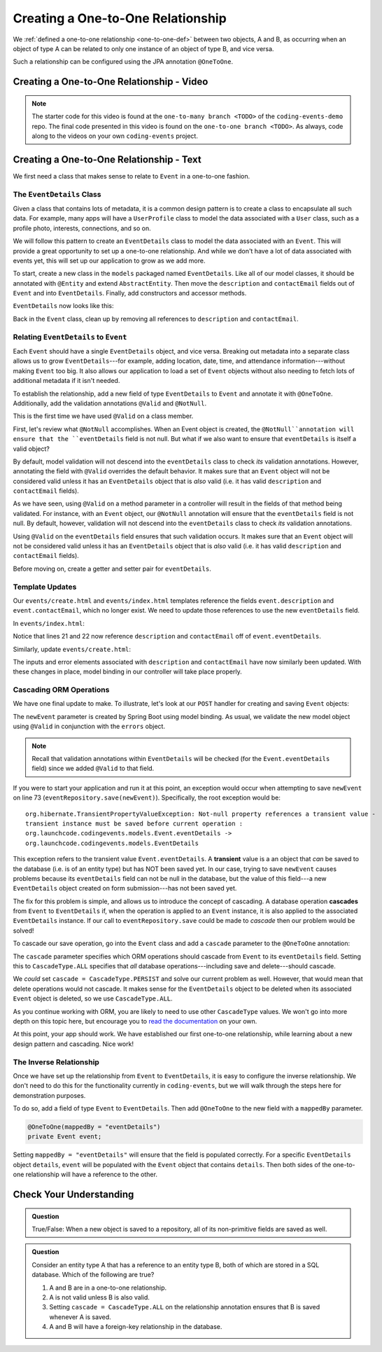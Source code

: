 Creating a One-to-One Relationship
==================================

We :ref:`defined a one-to-one relationship <one-to-one-def>` between two objects, A and B, as occurring when an object of type A can be related to only one instance of an object of type B, and vice versa.

Such a relationship can be configured using the JPA annotation ``@OneToOne``.

Creating a One-to-One Relationship - Video
------------------------------------------

.. youtube::
   :video_id: 0yNIbAcd4ng
   :gh_path: LaunchCodeEducation/coding-events/one-to-one

.. admonition:: Note 

   The starter code for this video is found at the ``one-to-many branch <TODO>`` of the ``coding-events-demo`` repo. 
   The final code presented in this video is found on the ``one-to-one branch <TODO>``. As always, code along to the 
   videos on your own ``coding-events`` project.

Creating a One-to-One Relationship - Text
-----------------------------------------

We first need a class that makes sense to relate to ``Event`` in a one-to-one fashion.

The ``EventDetails`` Class
^^^^^^^^^^^^^^^^^^^^^^^^^^

.. index:: design pattern

Given a class that contains lots of metadata, it is a common design pattern is to create a class to encapsulate all such data. For example, many apps will have a ``UserProfile`` class to model the data associated with a ``User`` class, such as a profile photo, interests, connections, and so on. 

We will follow this pattern to create an ``EventDetails`` class to model the data associated with an ``Event``. This will provide a great opportunity to set up a one-to-one relationship. And while we don't have a lot of data associated with events yet, this will set up our application to grow as we add more.

To start, create a new class in the ``models`` packaged named ``EventDetails``. Like all of our model classes, it should be annotated with ``@Entity`` and extend ``AbstractEntity``. Then move the ``description`` and ``contactEmail`` fields out of ``Event`` and into ``EventDetails``. Finally, add constructors and accessor methods.

``EventDetails`` now looks like this:

.. sourcecode:: java
   :lineno-start: 11

   @Entity
   public class EventDetails extends AbstractEntity {

      @Size(max = 500, message = "Description too long!")
      private String description;

      @NotBlank(message = "Email is required")
      @Email(message = "Invalid email. Try again.")
      private String contactEmail;

      public EventDetails(String description, String contactEmail) {
         this.description = description;
         this.contactEmail = contactEmail;
      }

      public EventDetails() {}

      public String getDescription() {
         return description;
      }

      public void setDescription(String description) {
         this.description = description;
      }

      public String getContactEmail() {
         return contactEmail;
      }

      public void setContactEmail(String contactEmail) {
         this.contactEmail = contactEmail;
      }
   }

Back in the ``Event`` class, clean up by removing all references to ``description`` and ``contactEmail``. 

Relating ``EventDetails`` to ``Event``
^^^^^^^^^^^^^^^^^^^^^^^^^^^^^^^^^^^^^^

Each ``Event`` should have a single ``EventDetails`` object, and vice versa. Breaking out metadata into a separate class allows us to grow ``EventDetails``---for example, adding location, date, time, and attendance information---without making ``Event`` too big. It also allows our application to load a set of ``Event`` objects without also needing to fetch lots of additional metadata if it isn't needed. 

To establish the relationship, add a new field of type ``EventDetails`` to ``Event`` and annotate it with ``@OneToOne``. Additionally, add the validation annotations ``@Valid`` and ``@NotNull``. 

.. sourcecode:: java
   :lineno-start: 22

   @OneToOne
   @Valid
   @NotNull
   private EventDetails eventDetails;

.. index:: @Valid

This is the first time we have used ``@Valid`` on a class member. 

First, let's review what ``@NotNull`` accomplishes. When an Event object is created, the ``@NotNull``annotation will ensure that the ``eventDetails`` field is not null. But what if we also want to ensure that ``eventDetails`` is itself a valid object? 

By default, model validation will not descend into the ``eventDetails`` class to check *its* validation annotations. However, annotating the field with ``@Valid`` overrides the default behavior. It makes sure that an ``Event`` object will not be considered valid unless it has an ``EventDetails`` object that is *also* valid (i.e. it has valid ``description`` and ``contactEmail`` fields).

As we have seen, using ``@Valid`` on a method parameter in a controller will result in the fields of that method being validated. For instance, with an ``Event`` object, our ``@NotNull`` annotation will ensure that the ``eventDetails`` field is not null. By default, however, validation will not descend into the ``eventDetails`` class to check *its* validation annotations. 

Using ``@Valid`` on the ``eventDetails`` field ensures that such validation occurs. It makes sure that an ``Event`` object will not be considered valid unless it has an ``EventDetails`` object that is *also* valid (i.e. it has valid ``description`` and ``contactEmail`` fields).

Before moving on, create a getter and setter pair for ``eventDetails``.

Template Updates
^^^^^^^^^^^^^^^^

Our ``events/create.html`` and ``events/index.html`` templates reference the fields ``event.description`` and ``event.contactEmail``, which no longer exist. We need to update those references to use the new ``eventDetails`` field.

In ``events/index.html``:

.. sourcecode:: java
   :lineno-start: 18

   <tr th:each="event : ${events}">
      <td th:text="${event.id}"></td>
      <td th:text="${event.name}"></td>
      <td th:text="${event.eventDetails.description}"></td>
      <td th:text="${event.eventDetails.contactEmail}"></td>
      <td th:text="${event.eventCategory.name}"></td>
   </tr>

Notice that lines 21 and 22 now reference ``description`` and ``contactEmail`` off of ``event.eventDetails``.

Similarly, update ``events/create.html``:

.. sourcecode:: java
   :lineno-start: 15

   <div class="form-group">
      <label>Description
         <input th:field="${event.eventDetails.description}" class="form-control">
      </label>
      <p class="error" th:errors="${event.eventDetails.description}"></p>
   </div>
   <div class="form-group">
      <label>Contact Email
         <input th:field="${event.eventDetails.contactEmail}" class="form-control">
      </label>
      <p class="error" th:errors="${event.eventDetails.contactEmail}"></p>
   </div>

The inputs and error elements associated with ``description`` and ``contactEmail`` have now similarly been updated. With these changes in place, model binding in our controller will take place properly.

Cascading ORM Operations
^^^^^^^^^^^^^^^^^^^^^^^^

We have one final update to make. To illustrate, let's look at our ``POST`` handler for creating and saving ``Event`` objects:

.. sourcecode:: java
   :lineno-start: 65

   @PostMapping("create")
   public String processCreateEventForm(@ModelAttribute @Valid Event newEvent,
                                       Errors errors, Model model) {
      if(errors.hasErrors()) {
         model.addAttribute("title", "Create Event");
         return "events/create";
      }

      eventRepository.save(newEvent);
      return "redirect:";
   }

The ``newEvent`` parameter is created by Spring Boot using model binding. As usual, we validate the new model object using ``@Valid`` in conjunction with the ``errors`` object. 

.. admonition:: Note

   Recall that validation annotations within ``EventDetails`` will be checked (for the ``Event.eventDetails`` field) since we added ``@Valid`` to that field.

If you were to start your application and run it at this point, an exception would occur when attempting to save ``newEvent`` on line 73 (``eventRepository.save(newEvent)``). Specifically, the root exception would be:

::

   org.hibernate.TransientPropertyValueException: Not-null property references a transient value - 
   transient instance must be saved before current operation : 
   org.launchcode.codingevents.models.Event.eventDetails -> 
   org.launchcode.codingevents.models.EventDetails

.. index:: ! transient

This exception refers to the transient value ``Event.eventDetails``. A **transient** value is a an object that *can* be saved to the database (i.e. is of an entity type) but has NOT been saved yet. In our case, trying to save ``newEvent`` causes problems because its ``eventDetails`` field can not be null in the database, but the value of this field---a new ``EventDetails`` object created on form submission---has not been saved yet.

.. index:: ! cascade

The fix for this problem is simple, and allows us to introduce the concept of cascading. A database operation **cascades** from ``Event`` to ``EventDetails`` if, when the operation is applied to an ``Event`` instance, it is also applied to the associated ``EventDetails`` instance. If our call to ``eventRepository.save`` could be made to *cascade* then our problem would be solved! 

To cascade our save operation, go into the ``Event`` class and add a ``cascade`` parameter to the ``@OneToOne`` annotation:

.. sourcecode:: java
   :lineno-start: 22

   @OneToOne(cascade = CascadeType.ALL)
   @Valid
   @NotNull
   private EventDetails eventDetails;

The ``cascade`` parameter specifies which ORM operations should cascade from ``Event`` to its ``eventDetails`` field. Setting this to ``CascadeType.ALL`` specifies that *all* database operations---including save and delete---should cascade. 

We *could* set ``cascade = CascadeType.PERSIST`` and solve our current problem as well. However, that would mean that delete operations would not cascade. It makes sense for the ``EventDetails`` object to be deleted when its associated ``Event`` object is deleted, so we use ``CascadeType.ALL``.

As you continue working with ORM, you are likely to need to use other ``CascadeType`` values. We won't go into more depth on this topic here, but encourage you to `read the documentation <https://docs.oracle.com/javaee/6/api/javax/persistence/CascadeType.html>`_ on your own.

At this point, your app should work. We have established our first one-to-one relationship, while learning about a new design pattern and cascading. Nice work! 

The Inverse Relationship
^^^^^^^^^^^^^^^^^^^^^^^^

Once we have set up the relationship from ``Event`` to ``EventDetails``, it is easy to configure the inverse relationship. We don't need to do this for the functionality currently in ``coding-events``, but we will walk through the steps here for demonstration purposes. 

To do so, add a field of type ``Event`` to ``EventDetails``. Then add ``@OneToOne`` to the new field with a ``mappedBy`` parameter.

.. sourcecode:: java

   @OneToOne(mappedBy = "eventDetails")
   private Event event;

Setting ``mappedBy = "eventDetails"`` will ensure that the field is populated correctly. For a specific ``EventDetails`` object ``details``, ``event`` will be populated with the ``Event`` object that contains ``details``. Then both sides of the one-to-one relationship will have a reference to the other.

Check Your Understanding
------------------------

.. admonition:: Question

   True/False: When a new object is saved to a repository, all of its non-primitive fields are saved as well.

.. ans: False. Any fields that are also entities must be either explicitly as well, or else the appropriate cascade setting must be used.

.. admonition:: Question

   Consider an entity type A that has a reference to an entity type B, both of which are stored in a SQL database. Which of the following are true?

   #. A and B are in a one-to-one relationship.
   #. A is not valid unless B is also valid.
   #. Setting ``cascade = CascadeType.ALL`` on the relationship annotation ensures that B is saved whenever A is saved.
   #. A and B will have a foreign-key relationship in the database.

.. ans: C and D. Answer A is not true since the relationship may be many-to-one. Answer B is not true since the @Valid annotation must be applied to fields for this to happen.
